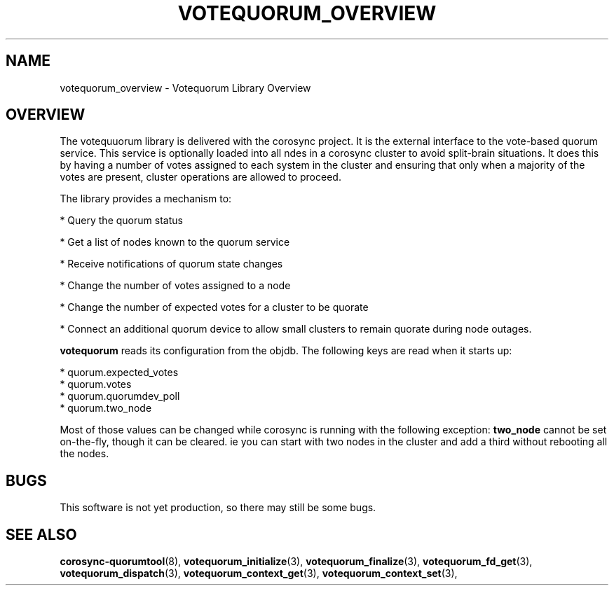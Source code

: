 .\"/*
.\" * Copyright (c) 2008 Red Hat, Inc.
.\" *
.\" * All rights reserved.
.\" *
.\" * Author: Christine Caulfield <ccaulfie@redhat.com>
.\" *
.\" * This software licensed under BSD license, the text of which follows:
.\" *
.\" * Redistribution and use in source and binary forms, with or without
.\" * modification, are permitted provided that the following conditions are met:
.\" *
.\" * - Redistributions of source code must retain the above copyright notice,
.\" *   this list of conditions and the following disclaimer.
.\" * - Redistributions in binary form must reproduce the above copyright notice,
.\" *   this list of conditions and the following disclaimer in the documentation
.\" *   and/or other materials provided with the distribution.
.\" * - Neither the name of the MontaVista Software, Inc. nor the names of its
.\" *   contributors may be used to endorse or promote products derived from this
.\" *   software without specific prior written permission.
.\" *
.\" * THIS SOFTWARE IS PROVIDED BY THE COPYRIGHT HOLDERS AND CONTRIBUTORS "AS IS"
.\" * AND ANY EXPRESS OR IMPLIED WARRANTIES, INCLUDING, BUT NOT LIMITED TO, THE
.\" * IMPLIED WARRANTIES OF MERCHANTABILITY AND FITNESS FOR A PARTICULAR PURPOSE
.\" * ARE DISCLAIMED. IN NO EVENT SHALL THE COPYRIGHT OWNER OR CONTRIBUTORS BE
.\" * LIABLE FOR ANY DIRECT, INDIRECT, INCIDENTAL, SPECIAL, EXEMPLARY, OR
.\" * CONSEQUENTIAL DAMAGES (INCLUDING, BUT NOT LIMITED TO, PROCUREMENT OF
.\" * SUBSTITUTE GOODS OR SERVICES; LOSS OF USE, DATA, OR PROFITS; OR BUSINESS
.\" * INTERRUPTION) HOWEVER CAUSED AND ON ANY THEORY OF LIABILITY, WHETHER IN
.\" * CONTRACT, STRICT LIABILITY, OR TORT (INCLUDING NEGLIGENCE OR OTHERWISE)
.\" * ARISING IN ANY WAY OUT OF THE USE OF THIS SOFTWARE, EVEN IF ADVISED OF
.\" * THE POSSIBILITY OF SUCH DAMAGE.
.\" */
.TH VOTEQUORUM_OVERVIEW 8 2009-01-26 "corosync Man Page" "Corosync Cluster Engine Programmer's Manual"
.SH NAME
votequorum_overview \- Votequorum Library Overview
.SH OVERVIEW
The votequuorum library is delivered with the corosync project. It is the external interface to
the vote-based quorum service. This service is optionally loaded into all ndes in a corosync cluster
to avoid split-brain situations. It does this by having a number of votes assigned to each system
in the cluster and ensuring that only when a majority of the votes are present, cluster operations are
allowed to proceed.
.PP
The library provides a mechanism to:
.PP
* Query the quorum status
.PP
* Get a list of nodes known to the quorum service
.PP
* Receive notifications of quorum state changes
.PP
* Change the number of votes assigned to a node
.PP
* Change the number of expected votes for a cluster to be quorate
.PP
* Connect an additional quorum device to allow small clusters to remain quorate during node outages.
.PP
.B votequorum
reads its configuration from the objdb. The following keys are read when it starts up:
.PP
* quorum.expected_votes
.br
* quorum.votes
.br
* quorum.quorumdev_poll
.br
* quorum.two_node
.PP
Most of those values can be changed while corosync is running with the following exception:
.B two_node
cannot be set on-the-fly, though it can be cleared. ie you can start with two nodes in the cluster
and add a third without rebooting all the nodes.
.PP
.SH BUGS
This software is not yet production, so there may still be some bugs.
.SH "SEE ALSO"
.BR corosync-quorumtool (8),
.BR votequorum_initialize (3),
.BR votequorum_finalize (3),
.BR votequorum_fd_get (3),
.BR votequorum_dispatch (3),
.BR votequorum_context_get (3),
.BR votequorum_context_set (3),
.PP
